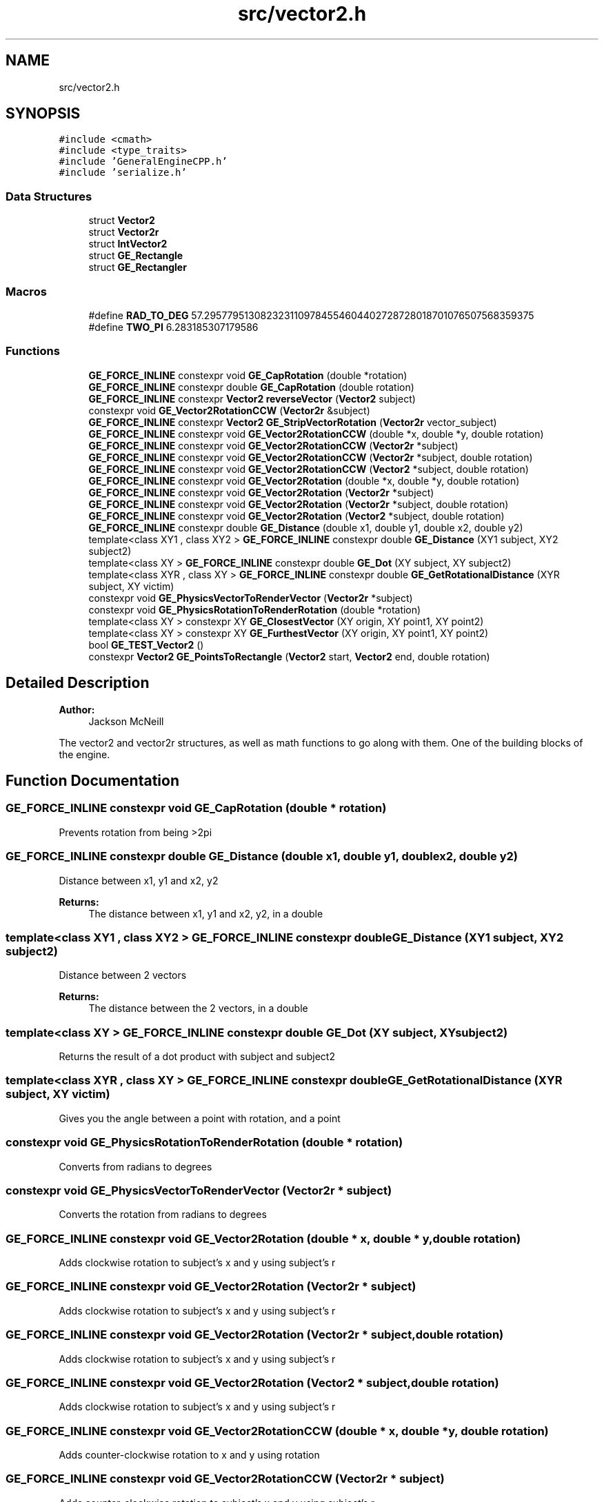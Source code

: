 .TH "src/vector2.h" 3 "Fri May 18 2018" "Version 0.1" "2D game engine yet to be properly named" \" -*- nroff -*-
.ad l
.nh
.SH NAME
src/vector2.h
.SH SYNOPSIS
.br
.PP
\fC#include <cmath>\fP
.br
\fC#include <type_traits>\fP
.br
\fC#include 'GeneralEngineCPP\&.h'\fP
.br
\fC#include 'serialize\&.h'\fP
.br

.SS "Data Structures"

.in +1c
.ti -1c
.RI "struct \fBVector2\fP"
.br
.ti -1c
.RI "struct \fBVector2r\fP"
.br
.ti -1c
.RI "struct \fBIntVector2\fP"
.br
.ti -1c
.RI "struct \fBGE_Rectangle\fP"
.br
.ti -1c
.RI "struct \fBGE_Rectangler\fP"
.br
.in -1c
.SS "Macros"

.in +1c
.ti -1c
.RI "#define \fBRAD_TO_DEG\fP   57\&.2957795130823231109784554604402728728018701076507568359375"
.br
.ti -1c
.RI "#define \fBTWO_PI\fP   6\&.283185307179586"
.br
.in -1c
.SS "Functions"

.in +1c
.ti -1c
.RI "\fBGE_FORCE_INLINE\fP constexpr void \fBGE_CapRotation\fP (double *rotation)"
.br
.ti -1c
.RI "\fBGE_FORCE_INLINE\fP constexpr double \fBGE_CapRotation\fP (double rotation)"
.br
.ti -1c
.RI "\fBGE_FORCE_INLINE\fP constexpr \fBVector2\fP \fBreverseVector\fP (\fBVector2\fP subject)"
.br
.ti -1c
.RI "constexpr void \fBGE_Vector2RotationCCW\fP (\fBVector2r\fP &subject)"
.br
.ti -1c
.RI "\fBGE_FORCE_INLINE\fP constexpr \fBVector2\fP \fBGE_StripVectorRotation\fP (\fBVector2r\fP vector_subject)"
.br
.ti -1c
.RI "\fBGE_FORCE_INLINE\fP constexpr void \fBGE_Vector2RotationCCW\fP (double *x, double *y, double rotation)"
.br
.ti -1c
.RI "\fBGE_FORCE_INLINE\fP constexpr void \fBGE_Vector2RotationCCW\fP (\fBVector2r\fP *subject)"
.br
.ti -1c
.RI "\fBGE_FORCE_INLINE\fP constexpr void \fBGE_Vector2RotationCCW\fP (\fBVector2r\fP *subject, double rotation)"
.br
.ti -1c
.RI "\fBGE_FORCE_INLINE\fP constexpr void \fBGE_Vector2RotationCCW\fP (\fBVector2\fP *subject, double rotation)"
.br
.ti -1c
.RI "\fBGE_FORCE_INLINE\fP constexpr void \fBGE_Vector2Rotation\fP (double *x, double *y, double rotation)"
.br
.ti -1c
.RI "\fBGE_FORCE_INLINE\fP constexpr void \fBGE_Vector2Rotation\fP (\fBVector2r\fP *subject)"
.br
.ti -1c
.RI "\fBGE_FORCE_INLINE\fP constexpr void \fBGE_Vector2Rotation\fP (\fBVector2r\fP *subject, double rotation)"
.br
.ti -1c
.RI "\fBGE_FORCE_INLINE\fP constexpr void \fBGE_Vector2Rotation\fP (\fBVector2\fP *subject, double rotation)"
.br
.ti -1c
.RI "\fBGE_FORCE_INLINE\fP constexpr double \fBGE_Distance\fP (double x1, double y1, double x2, double y2)"
.br
.ti -1c
.RI "template<class XY1 , class XY2 > \fBGE_FORCE_INLINE\fP constexpr double \fBGE_Distance\fP (XY1 subject, XY2 subject2)"
.br
.ti -1c
.RI "template<class XY > \fBGE_FORCE_INLINE\fP constexpr double \fBGE_Dot\fP (XY subject, XY subject2)"
.br
.ti -1c
.RI "template<class XYR , class XY > \fBGE_FORCE_INLINE\fP constexpr double \fBGE_GetRotationalDistance\fP (XYR subject, XY victim)"
.br
.ti -1c
.RI "constexpr void \fBGE_PhysicsVectorToRenderVector\fP (\fBVector2r\fP *subject)"
.br
.ti -1c
.RI "constexpr void \fBGE_PhysicsRotationToRenderRotation\fP (double *rotation)"
.br
.ti -1c
.RI "template<class XY > constexpr XY \fBGE_ClosestVector\fP (XY origin, XY point1, XY point2)"
.br
.ti -1c
.RI "template<class XY > constexpr XY \fBGE_FurthestVector\fP (XY origin, XY point1, XY point2)"
.br
.ti -1c
.RI "bool \fBGE_TEST_Vector2\fP ()"
.br
.ti -1c
.RI "constexpr \fBVector2\fP \fBGE_PointsToRectangle\fP (\fBVector2\fP start, \fBVector2\fP end, double rotation)"
.br
.in -1c
.SH "Detailed Description"
.PP 

.PP
\fBAuthor:\fP
.RS 4
Jackson McNeill
.RE
.PP
The vector2 and vector2r structures, as well as math functions to go along with them\&. One of the building blocks of the engine\&. 
.SH "Function Documentation"
.PP 
.SS "\fBGE_FORCE_INLINE\fP constexpr void GE_CapRotation (double * rotation)"
Prevents rotation from being >2pi 
.SS "\fBGE_FORCE_INLINE\fP constexpr double GE_Distance (double x1, double y1, double x2, double y2)"
Distance between x1, y1 and x2, y2 
.PP
\fBReturns:\fP
.RS 4
The distance between x1, y1 and x2, y2, in a double 
.RE
.PP

.SS "template<class XY1 , class XY2 > \fBGE_FORCE_INLINE\fP constexpr double GE_Distance (XY1 subject, XY2 subject2)"
Distance between 2 vectors 
.PP
\fBReturns:\fP
.RS 4
The distance between the 2 vectors, in a double 
.RE
.PP

.SS "template<class XY > \fBGE_FORCE_INLINE\fP constexpr double GE_Dot (XY subject, XY subject2)"
Returns the result of a dot product with subject and subject2 
.SS "template<class XYR , class XY > \fBGE_FORCE_INLINE\fP constexpr double GE_GetRotationalDistance (XYR subject, XY victim)"
Gives you the angle between a point with rotation, and a point 
.SS "constexpr void GE_PhysicsRotationToRenderRotation (double * rotation)"
Converts from radians to degrees 
.SS "constexpr void GE_PhysicsVectorToRenderVector (\fBVector2r\fP * subject)"
Converts the rotation from radians to degrees 
.SS "\fBGE_FORCE_INLINE\fP constexpr void GE_Vector2Rotation (double * x, double * y, double rotation)"
Adds clockwise rotation to subject's x and y using subject's r 
.SS "\fBGE_FORCE_INLINE\fP constexpr void GE_Vector2Rotation (\fBVector2r\fP * subject)"
Adds clockwise rotation to subject's x and y using subject's r 
.SS "\fBGE_FORCE_INLINE\fP constexpr void GE_Vector2Rotation (\fBVector2r\fP * subject, double rotation)"
Adds clockwise rotation to subject's x and y using subject's r 
.SS "\fBGE_FORCE_INLINE\fP constexpr void GE_Vector2Rotation (\fBVector2\fP * subject, double rotation)"
Adds clockwise rotation to subject's x and y using subject's r 
.SS "\fBGE_FORCE_INLINE\fP constexpr void GE_Vector2RotationCCW (double * x, double * y, double rotation)"
Adds counter-clockwise rotation to x and y using rotation 
.SS "\fBGE_FORCE_INLINE\fP constexpr void GE_Vector2RotationCCW (\fBVector2r\fP * subject)"
Adds counter-clockwise rotation to subject's x and y using subject's r 
.SS "\fBGE_FORCE_INLINE\fP constexpr void GE_Vector2RotationCCW (\fBVector2r\fP * subject, double rotation)"
Adds counter-clockwise rotation to subject's x and y using rotation 
.SS "\fBGE_FORCE_INLINE\fP constexpr void GE_Vector2RotationCCW (\fBVector2\fP * subject, double rotation)"
Adds counter-clockwise rotation to subject's x and y using rotation 
.SH "Author"
.PP 
Generated automatically by Doxygen for 2D game engine yet to be properly named from the source code\&.
